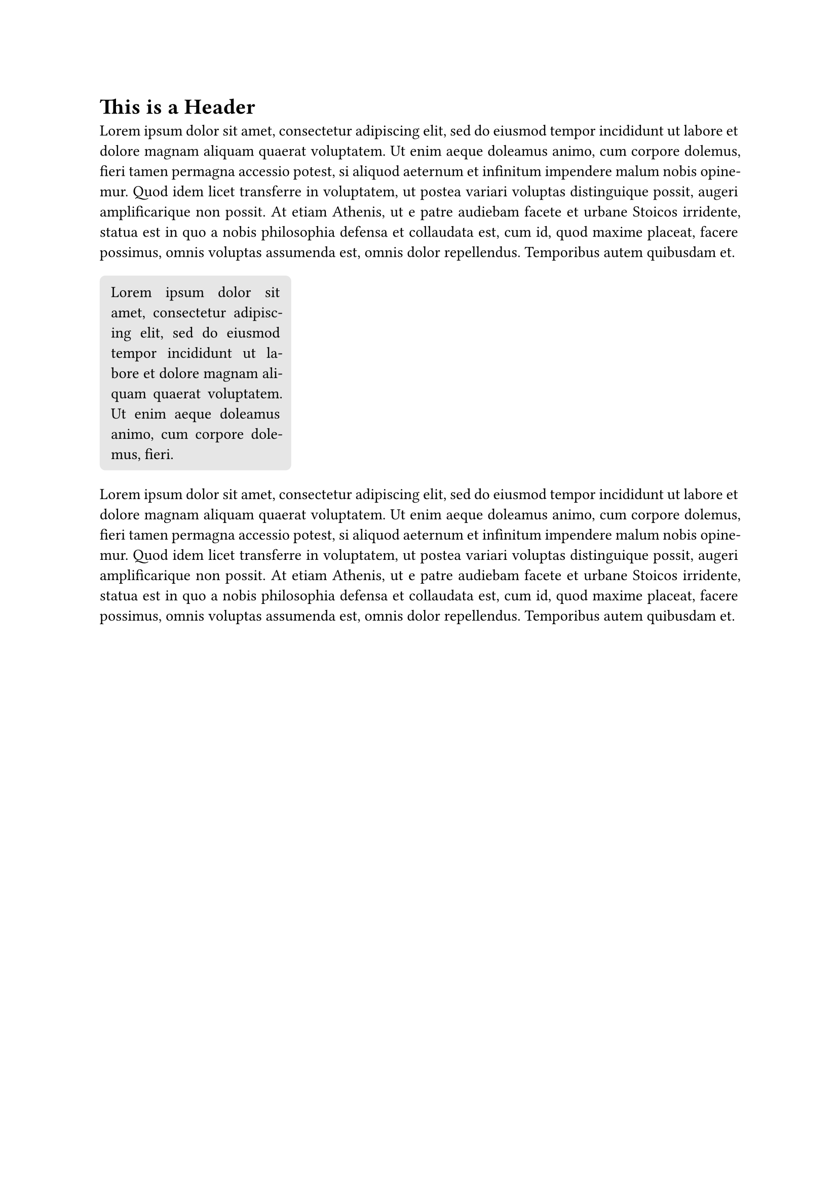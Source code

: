 #set par(
  first-line-indent: 1em,
  justify: true,
)

= This is a Header

#lorem(100)
#block(
  width: 30%,
  fill: luma(230),
  inset: 8pt,
  radius: 4pt,
  lorem(30),
)
#lorem(100)

